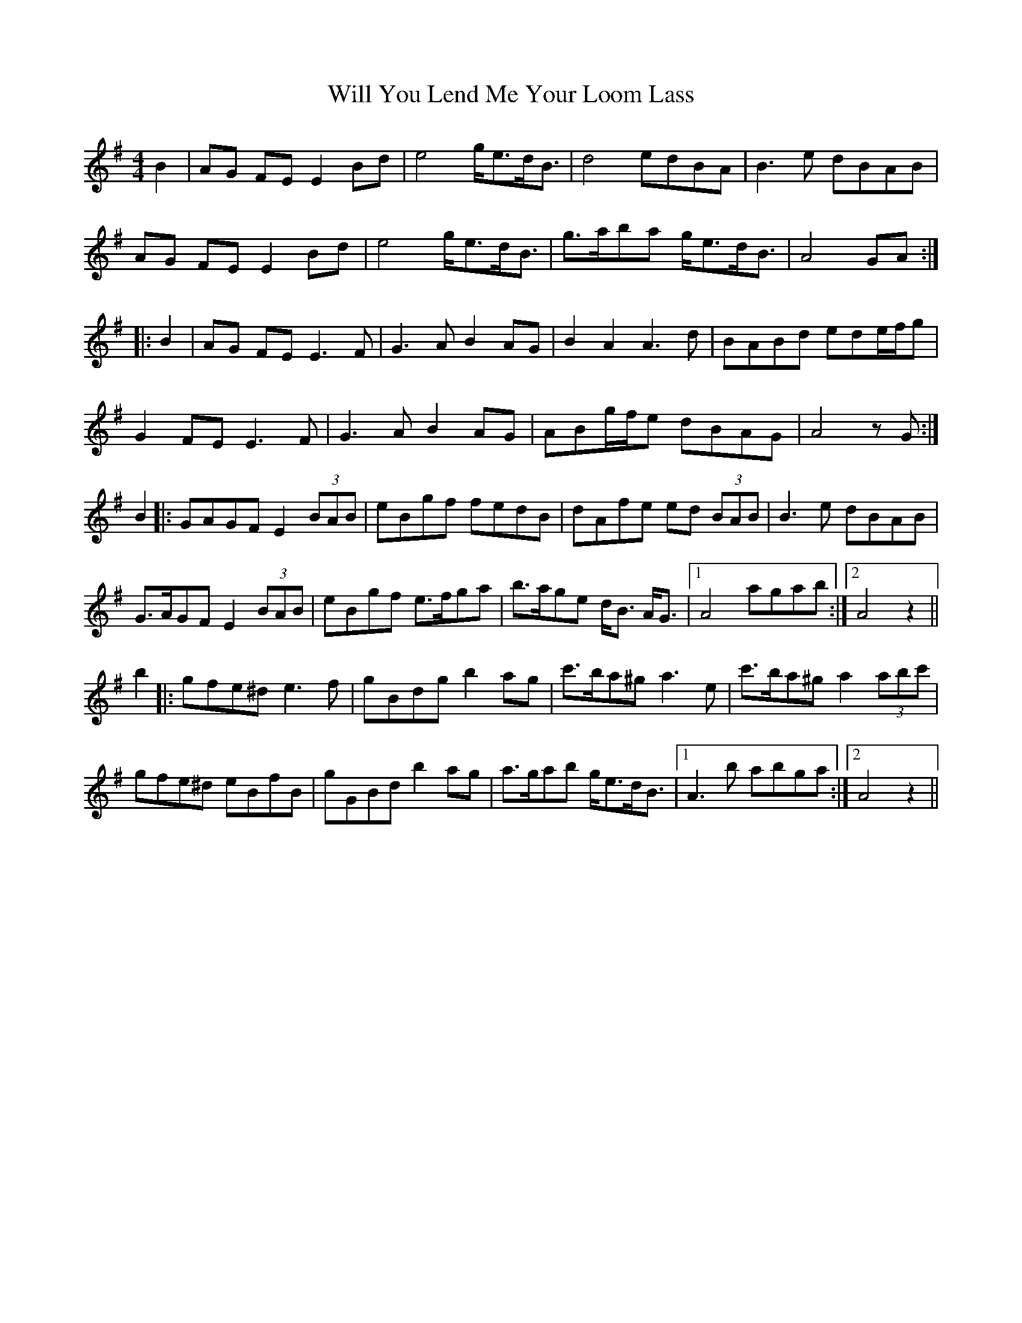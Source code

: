 X: 42917
T: Will You Lend Me Your Loom Lass
R: strathspey
M: 4/4
K: Gmajor
B2|AG FE E2 Bd|e4 g<ed<B|d4 edBA|B3 e dBAB|
AG FE E2 Bd|e4 g<ed<B|g>aba g<ed<B|A4 GA:|
|:B2|AG FE E3 F|G3 A B2 AG|B2 A2 A3 d|BABd ede/f/g|
G2 FE E3 F|G3 A B2 AG|ABg/f/e dBAG|A4 zG:|
B2|:GAGF E2 (3BAB|eBgf fedB|dAfe ed (3BAB|B3 e dBAB|
G>AGF E2 (3BAB|eBgf e>fga|b>age d<B A<G|1 A4 agab:|2 A4 z2||
b2|:gfe^d e3 f|gBdg b2 ag|c'>ba^g a3 e|c'>ba^g a2 (3abc'|
gfe^d eBfB|gGBd b2 ag|a>gab g<ed<B|1 A3 b abga:|2 A4 z2||

